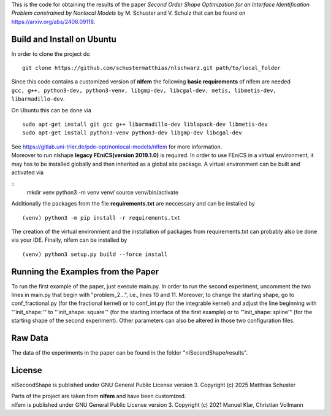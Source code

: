 This is the code for obtaining the results of the paper *Second Order Shape Optimization for an Interface Identification Problem constrained by Nonlocal Models* by M. Schuster and V. Schulz that can be found on https://arxiv.org/abs/2406.09118.

Build and Install on Ubuntu
===========================
In order to clone the project do
::
  git clone https://github.com/schustermatthias/nlschwarz.git path/to/local_folder

| Since this code contains a customized version of **nlfem** the following **basic requirements** of nlfem are needed
| ``gcc, g++, python3-dev, python3-venv, libgmp-dev, libcgal-dev, metis, libmetis-dev, libarmadillo-dev``.
On Ubuntu this can be done via
::
  sudo apt-get install git gcc g++ libarmadillo-dev liblapack-dev libmetis-dev
  sudo apt-get install python3-venv python3-dev libgmp-dev libcgal-dev

| See https://gitlab.uni-trier.de/pde-opt/nonlocal-models/nlfem for more information.
| Moreover to run nlshape **legacy FEniCS(version 2019.1.0)** is required. In order to use FEniCS in a virtual environment, it may has to be installed globally and then inherited as a global site package. A virtual environment can be built and activated via
::
  mkdir venv
  python3 -m venv venv/
  source venv/bin/activate

Additionally the packages from the file **requirements.txt** are neccessary and can be installed by
::
  (venv) python3 -m pip install -r requirements.txt

The creation of the virtual environment and the installation of packages from requirements.txt can probably also be done via your IDE.
Finally, nlfem can be installed by
::
  (venv) python3 setup.py build --force install
  
Running the Examples from the Paper
===================================
To run the first example of the paper, just execute main.py. In order to run the second experiment, uncomment the two lines in main.py that begin with "problem_2...", i.e., lines 10 and 11.
Moreover, to change the starting shape, go to conf_fractional.py (for the fractional kernel) or to conf_int.py (for the integrable kernel) and adjust the line beginning with "'init_shape:'" 
to "'init_shape: square'" (for the starting interface of the first example) or to "'init_shape: spline'" (for the starting shape of the second experiment). 
Other parameters can also be altered in those two configuration files. 

Raw Data
========
The data of the experiments in the paper can be found in the folder "nlSecondShape/results".

License
=======
nlSecondShape is published under GNU General Public License version 3. Copyright (c) 2025 Matthias Schuster

| Parts of the project are taken from **nlfem** and have been customized.
| nlfem is published under GNU General Public License version 3. Copyright (c) 2021 Manuel Klar, Christian Vollmann
  
